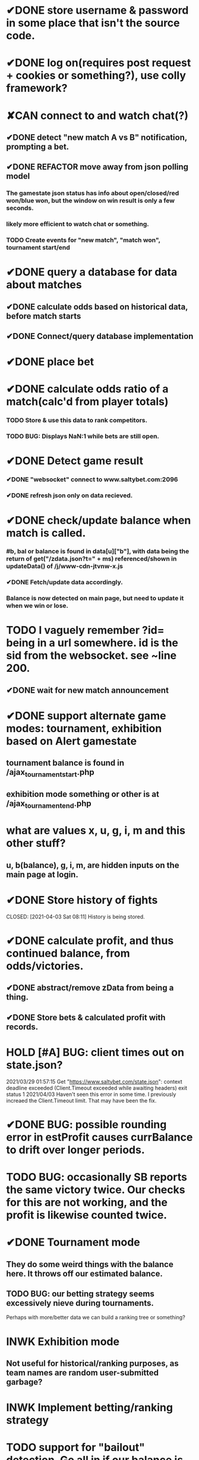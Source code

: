 * ✔DONE store username & password in some place that isn't the source code.
  CLOSED: [2021-03-29 Mon 02:52]
* ✔DONE log on(requires post request + cookies or something?), use colly framework?
  CLOSED: [2021-03-25 Thu 05:00]
* ✘CAN connect to and watch chat(?)
  CLOSED: [2021-04-19 Mon 14:46]
** ✔DONE detect "new match A vs B" notification, prompting a bet.
   CLOSED: [2021-03-25 Thu 05:00]
** ✔DONE REFACTOR move away from json polling model
   CLOSED: [2021-03-29 Mon 03:09]
*** The gamestate json status has info about open/closed/red won/blue won, but the window on win result is only a few seconds.
*** likely more efficient to watch chat or something.
*** TODO Create events for "new match", "match won", tournament start/end
* ✔DONE query a database for data about matches
  CLOSED: [2021-04-20 Tue 03:41]
** ✔DONE calculate odds based on historical data, before match starts
	CLOSED: [2021-04-20 Tue 03:41]
** ✔DONE Connect/query database implementation
	CLOSED: [2021-04-20 Tue 03:41]
* ✔DONE place bet
  CLOSED: [2021-03-29 Mon 02:00]
* ✔DONE calculate odds ratio of a match(calc'd from player totals)
  CLOSED: [2021-03-25 Thu 07:08]
*** TODO Store & use this data to rank competitors.
*** TODO BUG: Displays NaN:1 while bets are still open.
* ✔DONE Detect game result
  CLOSED: [2021-03-31 Wed 00:33]
*** ✔DONE "websocket" connect to www.saltybet.com:2096
    CLOSED: [2021-03-29 Mon 01:59]
*** ✔DONE refresh json only on data recieved.
    CLOSED: [2021-03-29 Mon 01:59]
* ✔DONE check/update balance when match is called.
  CLOSED: [2021-03-31 Wed 00:33]
*** #b, bal or balance is found in data[u]["b"], with data being the return of get("/zdata.json?t=" + ms) referenced/shown in updateData() of /j/www-cdn-jtvnw-x.js
*** ✔DONE Fetch/update data accordingly.
	 CLOSED: [2021-04-21 Wed 03:23]
*** Balance is now detected on main page, but need to update it when we win or lose.
* TODO I vaguely remember ?id= being in a url somewhere. id is the sid from the websocket. see ~line 200.
** ✔DONE wait for new match announcement
   CLOSED: [2021-03-29 Mon 02:03]
* ✔DONE support alternate game modes: tournament, exhibition based on Alert gamestate
  CLOSED: [2021-04-21 Wed 03:23]
** tournament balance is found in /ajax_tournament_start.php
** exhibition mode something or other is at /ajax_tournament_end.php
* what are values x, u, g, i, m and this other stuff?
** u, b(balance), g, i, m, are hidden inputs on the main page at login.
* ✔DONE Store history of fights
  CLOSED: [2021-04-03 Sat 08:11] History is being stored.
* ✔DONE calculate profit, and thus continued balance, from odds/victories.
  CLOSED: [2021-04-03 Sat 09:44]
** ✔DONE abstract/remove zData from being a thing.
   CLOSED: [2021-04-03 Sat 09:44]
** ✔DONE Store bets & calculated profit with records.
   CLOSED: [2021-04-03 Sat 09:44]
* HOLD [#A] BUG: client times out on state.json?
  2021/03/29 01:57:15 Get "https://www.saltybet.com/state.json": context deadline exceeded (Client.Timeout exceeded while awaiting headers)
  exit status 1
  2021/04/03 Haven't seen this error in some time. I previously increaed the Client.Timeout limit. That may have been the fix.
* ✔DONE BUG: possible rounding error in estProfit causes currBalance to drift over longer periods.
  CLOSED: [2021-04-04 Sun 11:13]
* TODO BUG: occasionally SB reports the same victory twice. Our checks for this are not working, and the profit is likewise counted twice.
* ✔DONE Tournament mode
  CLOSED: [2021-04-21 Wed 03:24]
** They do some weird things with the balance here. It throws off our estimated balance.
** TODO BUG: our betting strategy seems excessively nieve during tournaments.
   Perhaps with more/better data we can build a ranking tree or something?
* INWK Exhibition mode
** Not useful for historical/ranking purposes, as team names are random user-submitted garbage?
* INWK Implement betting/ranking strategy
* TODO support for "bailout" detection. Go all in if our balance is below where we'll be bailed out.
* TODO major refactor. Code feels like pasta.
* TODO BUG: player names may not be unique(both players may have same name). This can lead to some mix ups somewhere, such as predictedWinner == winnerName
* TODO BUG: appears to lock up after a couple days. Connection timeout or something?
* TODO TESTS: Tests need to be flexible enough to handle unordered lists.
